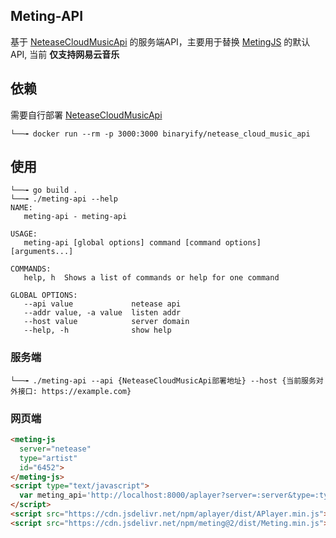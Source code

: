 ** Meting-API
   基于 [[https://github.com/Binaryify/NeteaseCloudMusicApi][NeteaseCloudMusicApi]] 的服务端API，主要用于替换 [[https://github.com/metowolf/MetingJS][MetingJS]] 的默认API, 当前 *仅支持网易云音乐*

** 依赖
   需要自行部署 [[https://github.com/Binaryify/NeteaseCloudMusicApi][NeteaseCloudMusicApi]]
   #+begin_example
   └──╼ docker run --rm -p 3000:3000 binaryify/netease_cloud_music_api
   #+end_example

** 使用
   #+begin_example
   └──╼ go build .
   └──╼ ./meting-api --help
   NAME:
      meting-api - meting-api

   USAGE:
      meting-api [global options] command [command options] [arguments...]

   COMMANDS:
      help, h  Shows a list of commands or help for one command

   GLOBAL OPTIONS:
      --api value             netease api
      --addr value, -a value  listen addr
      --host value            server domain
      --help, -h              show help
   #+end_example
*** 服务端
    #+begin_example
   └──╼ ./meting-api --api {NeteaseCloudMusicApi部署地址} --host {当前服务对外接口: https://example.com}
    #+end_example

*** 网页端
    #+begin_src html
    <meting-js
      server="netease"
      type="artist"
      id="6452">
    </meting-js>
    <script type="text/javascript">
      var meting_api='http://localhost:8000/aplayer?server=:server&type=:type&id=:id&auth=:auth&r=:r';
    </script>
    <script src="https://cdn.jsdelivr.net/npm/aplayer/dist/APlayer.min.js"></script>
    <script src="https://cdn.jsdelivr.net/npm/meting@2/dist/Meting.min.js"></script>
    #+end_src